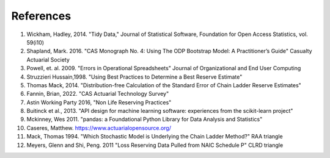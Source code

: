 References
==========

1. Wickham, Hadley, 2014. "Tidy Data," Journal of Statistical Software, Foundation for Open Access Statistics, vol. 59(i10)
2. Shapland, Mark. 2016. "CAS Monograph No. 4: Using The ODP Bootstrap Model: A Practitioner’s Guide" Casualty Actuarial Society
3. Powell, et. al. 2009. "Errors in Operational Spreadsheets" Journal of Organizational and End User Computing
4. Struzzieri Hussain,1998. "Using Best Practices to Determine a Best Reserve Estimate"
5. Thomas Mack, 2014. "Distribution-free Calculation of the Standard Error of Chain Ladder Reserve Estimates"
6. Fannin, Brian, 2022. "CAS Actuarial Technology Survey"
7. Astin Working Party 2016, "Non Life Reserving Practices"
8. Buitinck et al., 2013. "API design for machine learning software: experiences from the scikit-learn project"
9. Mckinney, Wes 2011. "pandas: a Foundational Python Library for Data Analysis and Statistics"
10. Caseres, Matthew. https://www.actuarialopensource.org/
11. Mack, Thomas 1994. "Which Stochastic Model is Underlying the Chain Ladder Method?" RAA triangle
12. Meyers, Glenn and Shi, Peng. 2011 "Loss Reserving Data Pulled from NAIC Schedule P" CLRD triangle
